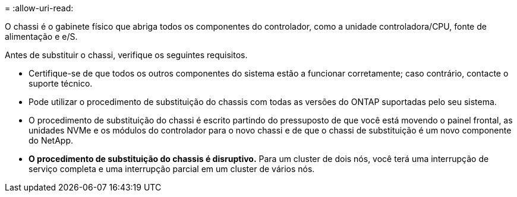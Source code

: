 = 
:allow-uri-read: 


O chassi é o gabinete físico que abriga todos os componentes do controlador, como a unidade controladora/CPU, fonte de alimentação e e/S.

Antes de substituir o chassi, verifique os seguintes requisitos.

* Certifique-se de que todos os outros componentes do sistema estão a funcionar corretamente; caso contrário, contacte o suporte técnico.
* Pode utilizar o procedimento de substituição do chassis com todas as versões do ONTAP suportadas pelo seu sistema.
* O procedimento de substituição do chassi é escrito partindo do pressuposto de que você está movendo o painel frontal, as unidades NVMe e os módulos do controlador para o novo chassi e de que o chassi de substituição é um novo componente do NetApp.
* *O procedimento de substituição do chassis é disruptivo.* Para um cluster de dois nós, você terá uma interrupção de serviço completa e uma interrupção parcial em um cluster de vários nós.

